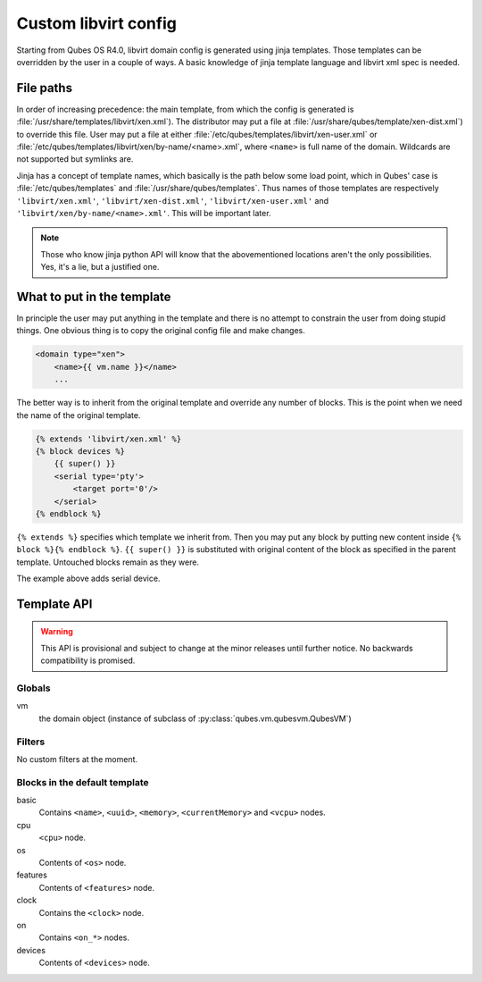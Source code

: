 Custom libvirt config
=====================

Starting from Qubes OS R4.0, libvirt domain config is generated using jinja
templates. Those templates can be overridden by the user in a couple of ways.
A basic knowledge of jinja template language and libvirt xml spec is needed.

.. seealso::

   https://libvirt.org/formatdomain.html
      Format of the domain XML in libvirt.

   http://jinja.pocoo.org/docs/dev/templates/
      Template format documentation.

File paths
----------

In order of increasing precedence: the main template, from which the config is
generated is :file:`/usr/share/templates/libvirt/xen.xml`).
The distributor may put a file at
:file:`/usr/share/qubes/template/xen-dist.xml`) to override this file. 
User may put a file at either
:file:`/etc/qubes/templates/libvirt/xen-user.xml` or
:file:`/etc/qubes/templates/libvirt/xen/by-name/<name>.xml`, where ``<name>`` is
full name of the domain. Wildcards are not supported but symlinks are.

Jinja has a concept of template names, which basically is the path below some
load point, which in Qubes' case is :file:`/etc/qubes/templates` and
:file:`/usr/share/qubes/templates`. Thus names of those templates are
respectively ``'libvirt/xen.xml'``, ``'libvirt/xen-dist.xml'``,
``'libvirt/xen-user.xml'`` and ``'libvirt/xen/by-name/<name>.xml'``.
This will be important later.

.. note::

   Those who know jinja python API will know that the abovementioned locations
   aren't the only possibilities. Yes, it's a lie, but a justified one.

What to put in the template
---------------------------

In principle the user may put anything in the template and there is no attempt
to constrain the user from doing stupid things. One obvious thing is to copy the
original config file and make changes.

.. code-block:: jinja

   <domain type="xen">
       <name>{{ vm.name }}</name>
       ...

The better way is to inherit from the original template and override any number
of blocks. This is the point when we need the name of the original template.

.. code-block:: jinja

   {% extends 'libvirt/xen.xml' %}
   {% block devices %}
       {{ super() }}
       <serial type='pty'>
           <target port='0'/>
       </serial>
   {% endblock %}

``{% extends %}`` specifies which template we inherit from. Then you may put any
block by putting new content inside ``{% block %}{% endblock %}``.
``{{ super() }}`` is substituted with original content of the block as specified
in the parent template. Untouched blocks remain as they were.

The example above adds serial device.

Template API
------------

.. warning::

   This API is provisional and subject to change at the minor releases until
   further notice. No backwards compatibility is promised.

Globals
```````
vm
   the domain object (instance of subclass of
   :py:class:`qubes.vm.qubesvm.QubesVM`)

Filters
```````

No custom filters at the moment.

Blocks in the default template
``````````````````````````````
basic
   Contains ``<name>``, ``<uuid>``, ``<memory>``, ``<currentMemory>`` and
   ``<vcpu>`` nodes.

cpu
   ``<cpu>`` node.

os
   Contents of ``<os>`` node.

features
   Contents of ``<features>`` node.

clock
   Contains the ``<clock>`` node.

on
   Contains ``<on_*>`` nodes.

devices
   Contents of ``<devices>`` node.


.. vim: ts=3 sts=3 sw=3 et
